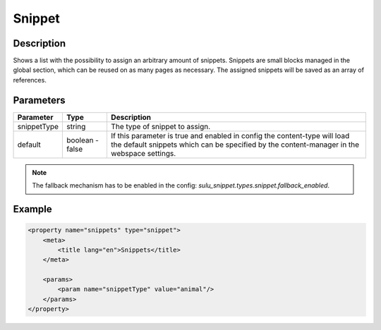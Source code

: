 Snippet
=======

Description
-----------

Shows a list with the possibility to assign an arbitrary amount of snippets.
Snippets are small blocks managed in the global section, which can be reused on
as many pages as necessary. The assigned snippets will be saved as an array of
references.

Parameters
----------

.. list-table::
    :header-rows: 1

    * - Parameter
      - Type
      - Description
    * - snippetType
      - string
      - The type of snippet to assign.
    * - default
      - boolean - false
      - If this parameter is true and enabled in config the content-type will
        load the default snippets which can be specified by the content-manager
        in the webspace settings.

.. note::

    The fallback mechanism has to be enabled in the config:
    `sulu_snippet.types.snippet.fallback_enabled`.

Example
-------

.. code-block:: xml

    <property name="snippets" type="snippet">
        <meta>
            <title lang="en">Snippets</title>
        </meta>
        
        <params>
            <param name="snippetType" value="animal"/>
        </params>
    </property>
